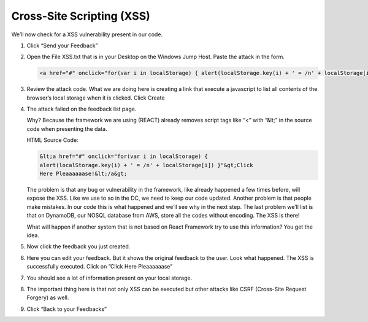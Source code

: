 Cross-Site Scripting (XSS)
--------------------------

We’ll now check for a XSS vulnerability present in our code.

1. Click “Send your Feedback”

2. Open the File XSS.txt that is in your Desktop on the Windows Jump
   Host. Paste the attack in the form.

   .. code-block:: html

      <a href="#" onclick="for(var i in localStorage) { alert(localStorage.key(i) + ' = /n' + localStorage[i]) }">Click Here Pleaaaaaase!</a>

   |image24|

3. Review the attack code. What we are doing here is creating a link
   that execute a javascript to list all contents of the browser’s
   local storage when it is clicked.
   Click Create

4. The attack failed on the feedback list page.
   
   |image25|
   
   Why? Because the framework we are using (REACT) already removes
   script tags like “<” with “&lt;” in the source code when presenting
   the data.
   
   HTML Source Code:

   .. code-block:: html

      &lt;a href="#" onclick="for(var i in localStorage) {
      alert(localStorage.key(i) + ' = /n' + localStorage[i]) }"&gt;Click
      Here Pleaaaaaase!&lt;/a&gt;
   
   The problem is that any bug or vulnerability in the framework, like
   already happened a few times before, will expose the XSS. Like we
   use to so in the DC, we need to keep our code updated.
   Another problem is that people make mistakes. In our code this is
   what happened and we’ll see why in the next step.
   The last problem we’ll list is that on DynamoDB, our NOSQL database
   from AWS, store all the codes without encoding. The XSS is there!
   
   |image26|

   What will happen if another system that is not based on React
   Framework try to use this information? You get the idea.

5. Now click the feedback you just created.

6. Here you can edit your feedback. But it shows the original feedback
   to the user. Look what happened. The XSS is successfully executed.
   Click on ”Click Here Pleaaaaaase”
   
   |image27|

7. You should see a lot of information present on your local storage.
   
   |image28|

8. The important thing here is that not only XSS can be executed but
   other attacks like CSRF (Cross-Site Request Forgery) as well.

9. Click “Back to your Feedbacks”

   |image29|

.. |image24| image:: image24.png
.. |image25| image:: image25.png
.. |image26| image:: image26.png
.. |image27| image:: image27.png
.. |image28| image:: image28.png
.. |image29| image:: image29.png
